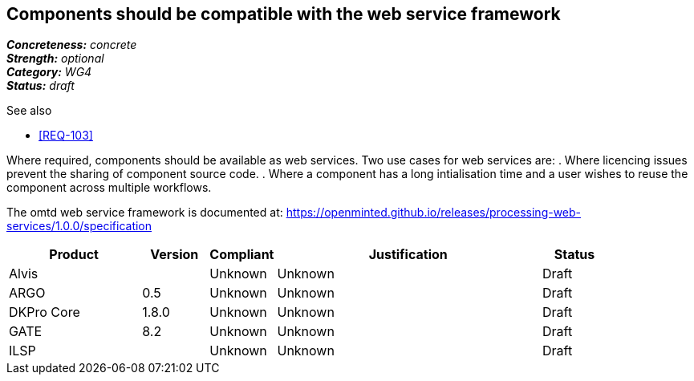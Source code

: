 == Components should be compatible with the web service framework

[%hardbreaks]
[small]#*_Concreteness:_* __concrete__#
[small]#*_Strength:_*     __optional__#
[small]#*_Category:_*     __WG4__#
[small]#*_Status:_*       __draft__#

.See also

* <<REQ-103>>

Where required, components should be available as web services. Two use cases for web services are:
. Where licencing issues prevent the sharing of component source code.
. Where a component has a long intialisation time and a user wishes to reuse the component across multiple workflows.

The omtd web service framework is documented at: https://openminted.github.io/releases/processing-web-services/1.0.0/specification


// Below is an example of how a compliance evaluation table could look. This is presently optional
// and may be moved to a more structured/principled format later maintained in separate files.
[cols="2,1,1,4,1"]
|====
|Product|Version|Compliant|Justification|Status

| Alvis
|
| Unknown
| Unknown
| Draft

| ARGO
| 0.5
| Unknown
| Unknown
| Draft

| DKPro Core
| 1.8.0
| Unknown
| Unknown
| Draft

| GATE
| 8.2
| Unknown
| Unknown
| Draft

| ILSP
| 
| Unknown
| Unknown
| Draft
|====
